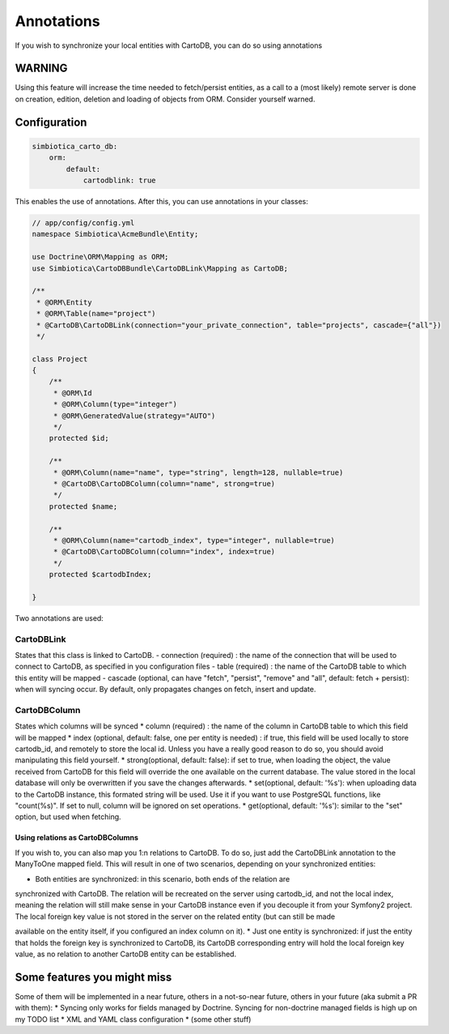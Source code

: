 Annotations
===========

If you wish to synchronize your local entities with CartoDB, you can do so
using annotations

WARNING
-------

Using this feature will increase the time needed to fetch/persist
entities, as a call to a (most likely) remote server is done on creation,
edition, deletion and loading of objects from ORM. Consider yourself warned. 


Configuration
-------------

.. code-block:: yml

   simbiotica_carto_db:
       orm:
           default:
               cartodblink: true

This enables the use of annotations. After this, you can use annotations
in your classes:

.. code-block:: php

   // app/config/config.yml
   namespace Simbiotica\AcmeBundle\Entity;
   
   use Doctrine\ORM\Mapping as ORM;
   use Simbiotica\CartoDBBundle\CartoDBLink\Mapping as CartoDB;
   
   /**
    * @ORM\Entity
    * @ORM\Table(name="project")
    * @CartoDB\CartoDBLink(connection="your_private_connection", table="projects", cascade={"all"})
    */
   
   class Project
   {
       /**
        * @ORM\Id
        * @ORM\Column(type="integer")
        * @ORM\GeneratedValue(strategy="AUTO")
        */
       protected $id;
   
       /**
        * @ORM\Column(name="name", type="string", length=128, nullable=true)
        * @CartoDB\CartoDBColumn(column="name", strong=true)
        */
       protected $name;
       
       /**
        * @ORM\Column(name="cartodb_index", type="integer", nullable=true)
        * @CartoDB\CartoDBColumn(column="index", index=true)
        */
       protected $cartodbIndex;
       
   }



Two annotations are used:

CartoDBLink
~~~~~~~~~~~

States that this class is linked to CartoDB.
- connection (required) : the name of the connection that will be used to connect to
CartoDB, as specified in you configuration files
- table (required) : the name of the CartoDB table to which this entity will be mapped
- cascade (optional, can have "fetch", "persist", "remove" and "all", default: fetch + persist):
when will syncing occur. By default, only propagates changes on fetch, insert and update.

CartoDBColumn
~~~~~~~~~~~~~

States which columns will be synced
* column (required) : the name of the column in CartoDB table to which this
field will be mapped
* index (optional, default: false, one per entity is needed) : if true, this
field will be used locally to store cartodb_id, and remotely to store the
local id. Unless you have a really good reason to do so, you should avoid
manipulating this field yourself.
* strong(optional, default: false): if set to true, when loading the object,
the value received from CartoDB for this field will override the one available
on the current database. The value stored in the local database will only be
overwritten if you save the changes afterwards. 
* set(optional, default: '%s'): when uploading data to the CartoDB instance,
this formated string will be used. Use it if you want to use PostgreSQL functions, 
like "count(%s)". If set to null, column will be ignored on set operations.
* get(optional, default: '%s'): similar to the "set" option, but used when fetching.

Using relations as CartoDBColumns
`````````````````````````````````

If you wish to, you can also map you 1:n relations to CartoDB. To do so, just add
the CartoDBLink annotation to the ManyToOne mapped field. This will result in one
of two scenarios, depending on your synchronized entities:

* Both entities are synchronized: in this scenario, both ends of the relation are
synchronized with CartoDB. The relation will be recreated on the server using cartodb_id,
and not the local index, meaning the relation will still make sense in your
CartoDB instance even if you decouple it from your Symfony2 project. The local foreign
key value is not stored in the server on the related entity (but can still be made

available on the entity itself, if you configured an index column on it).
* Just one entity is synchronized: if just the entity that holds the foreign key
is synchronized to CartoDB, its CartoDB corresponding entry will hold the local
foreign key value, as no relation to another CartoDB entity can be established.


Some features you might miss
----------------------------

Some of them will be implemented in a near future, others in a not-so-near
future, others in your future (aka submit a PR with them):
* Syncing only works for fields managed by Doctrine. Syncing for non-doctrine
managed fields is high up on my TODO list
* XML and YAML class configuration
* (some other stuff)
